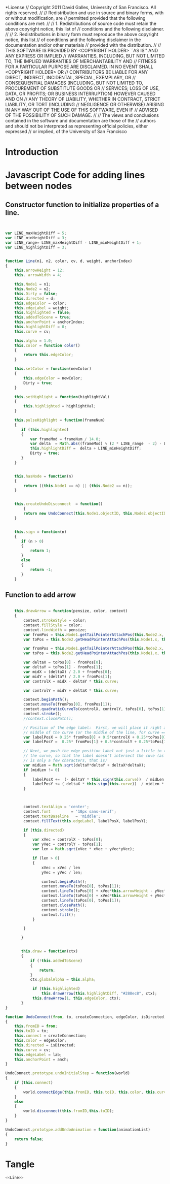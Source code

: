 #+TITLE:
#+AUTHOR:VLEAD
#+DATE:#+SETUPFILE: ./org-templates/level-0.org
#+TAGS: boilerplate(b)
#+EXCLUDE_TAGS: boilerplate
#+OPTIONS: ^:nil

*License
// Copyright 2011 David Galles, University of San Francisco. All rights reserved.
//
// Redistribution and use in source and binary forms, with or without modification, are
// permitted provided that the following conditions are met:
//
// 1. Redistributions of source code must retain the above copyright notice, this list of
// conditions and the following disclaimer.
//
// 2. Redistributions in binary form must reproduce the above copyright notice, this list
// of conditions and the following disclaimer in the documentation and/or other materials
// provided with the distribution.
//
// THIS SOFTWARE IS PROVIDED BY <COPYRIGHT HOLDER> ``AS IS'' AND ANY EXPRESS OR IMPLIED
// WARRANTIES, INCLUDING, BUT NOT LIMITED TO, THE IMPLIED WARRANTIES OF MERCHANTABILITY AND
// FITNESS FOR A PARTICULAR PURPOSE ARE DISCLAIMED. IN NO EVENT SHALL <COPYRIGHT HOLDER> OR
// CONTRIBUTORS BE LIABLE FOR ANY DIRECT, INDIRECT, INCIDENTAL, SPECIAL, EXEMPLARY, OR
// CONSEQUENTIAL DAMAGES (INCLUDING, BUT NOT LIMITED TO, PROCUREMENT OF SUBSTITUTE GOODS OR
// SERVICES; LOSS OF USE, DATA, OR PROFITS; OR BUSINESS INTERRUPTION) HOWEVER CAUSED AND ON
// ANY THEORY OF LIABILITY, WHETHER IN CONTRACT, STRICT LIABILITY, OR TORT (INCLUDING
// NEGLIGENCE OR OTHERWISE) ARISING IN ANY WAY OUT OF THE USE OF THIS SOFTWARE, EVEN IF
// ADVISED OF THE POSSIBILITY OF SUCH DAMAGE.
//
// The views and conclusions contained in the software and documentation are those of the
// authors and should not be interpreted as representing official policies, either expressed
// or implied, of the University of San Francisco


* Introduction
*  Javascript Code for adding lines between nodes


** Constructor function to initialize properties of a line.
#+NAME: Line
#+BEGIN_SRC js


var LINE_maxHeightDiff = 5;
var LINE_minHeightDiff = 3;
var LINE_range= LINE_maxHeightDiff - LINE_minHeightDiff + 1;
var LINE_highlightDiff = 3;

	
function Line(n1, n2, color, cv, d, weight, anchorIndex)
{
	this.arrowHeight = 12;
	this. arrowWidth = 4;

	this.Node1 = n1;
	this.Node2 = n2;
	this.Dirty = false;
	this.directed = d;
	this.edgeColor = color;
	this.edgeLabel = weight;
	this.highlighted = false;
	this.addedToScene = true;
	this.anchorPoint = anchorIndex;
	this.highlightDiff = 0;
	this.curve = cv;

	this.alpha = 1.0;
	this.color = function color()
	{
		return this.edgeColor;   
	}
	   
	this.setColor = function(newColor)
	{
		this.edgeColor = newColor;
		Dirty = true;
	}
	   
	this.setHighlight = function(highlightVal)
	{
		this.highlighted = highlightVal;   
	}
		   
	this.pulseHighlight = function(frameNum)
	{
	   if (this.highlighted)
	   {
		   var frameMod = frameNum / 14.0;
		   var delta  = Math.abs((frameMod) % (2 * LINE_range  - 2) - LINE_range + 1)
		   this.highlightDiff =  delta + LINE_minHeightDiff;
		   Dirty = true;			   
	   }
	}
	   
	   
	this.hasNode = function(n)
	{
		return ((this.Node1 == n) || (this.Node2 == n));   
	}
	   
	   
	this.createUndoDisconnect  = function()
        {
		return new UndoConnect(this.Node1.objectID, this.Node2.objectID, true, this.edgeColor, this.directed, this.curve, this.edgeLabel, this.anchorPoint);
	}
	   
	   
	this.sign = function(n)
	{
	   if (n > 0)
	   {
		   return 1;
	   }
	   else
	   {
		   return -1;
	   }
	}
	
#+END_SRC
	   
** Function to add arrow	   
	   
#+NAME: Line
#+BEGIN_SRC js	   
	   
	this.drawArrow = function(pensize, color, context)
	{		
		context.strokeStyle = color;
		context.fillStyle = color;
		context.lineWidth = pensize;
		var fromPos = this.Node1.getTailPointerAttachPos(this.Node2.x, this.Node2.y, this.anchorPoint);
		var toPos = this.Node2.getHeadPointerAttachPos(this.Node1.x, this.Node1.y);

		var fromPos = this.Node1.getTailPointerAttachPos(this.Node2.x, this.Node2.y, this.anchorPoint);
		var toPos = this.Node2.getHeadPointerAttachPos(this.Node1.x, this.Node1.y);

		var deltaX = toPos[0] - fromPos[0];
		var deltaY = toPos[1] - fromPos[1];
		var midX = (deltaX) / 2.0 + fromPos[0];
		var midY = (deltaY) / 2.0 + fromPos[1];
		var controlX = midX - deltaY * this.curve;

		var controlY = midY + deltaX * this.curve;

		context.beginPath();
		context.moveTo(fromPos[0], fromPos[1]);
		context.quadraticCurveTo(controlX, controlY, toPos[0], toPos[1]);
		context.stroke();
		//context.closePath();
			
		// Position of the edge label:  First, we will place it right along the
		// middle of the curve (or the middle of the line, for curve == 0)
		var labelPosX = 0.25* fromPos[0] + 0.5*controlX + 0.25*toPos[0]; 
		var labelPosY =  0.25* fromPos[1] + 0.5*controlY + 0.25*toPos[1]; 
			
		// Next, we push the edge position label out just a little in the direction of
		// the curve, so that the label doesn't intersect the cuve (as long as the label
		// is only a few characters, that is)
		var midLen = Math.sqrt(deltaY*deltaY + deltaX*deltaX);
		if (midLen != 0)
		{
			labelPosX +=  (- deltaY * this.sign(this.curve))  / midLen * 10 
			labelPosY += ( deltaX * this.sign(this.curve))  / midLen * 10  
		}
			


		context.textAlign = 'center';
		context.font         = '10px sans-serif';
		context.textBaseline   = 'middle'; 
		context.fillText(this.edgeLabel, labelPosX, labelPosY);

		if (this.directed)
		{
			var xVec = controlX - toPos[0];
			var yVec = controlY - toPos[1];
			var len = Math.sqrt(xVec * xVec + yVec*yVec);
		
			if (len > 0)
			{
				xVec = xVec / len
				yVec = yVec / len;
				
				context.beginPath();
				context.moveTo(toPos[0], toPos[1]);
				context.lineTo(toPos[0] + xVec*this.arrowHeight - yVec*this.arrowWidth, toPos[1] + yVec*this.arrowHeight + xVec*this.arrowWidth);
				context.lineTo(toPos[0] + xVec*this.arrowHeight + yVec*this.arrowWidth, toPos[1] + yVec*this.arrowHeight - xVec*this.arrowWidth);
				context.lineTo(toPos[0], toPos[1]);
				context.closePath();
				context.stroke();
				context.fill();
			}

		}
		   
	   }
	   
	   
	   this.draw = function(ctx)
	   {
		   if (!this.addedToScene)
		   {
			   return;   
		   }
		   ctx.globalAlpha = this.alpha;

			if (this.highlighted)
				this.drawArrow(this.highlightDiff, "#288ec8", ctx);
			this.drawArrow(1, this.edgeColor, ctx);
	   }	   
}
	
function UndoConnect(from, to, createConnection, edgeColor, isDirected, cv, lab, anch)
{
	this.fromID = from;
	this.toID = to;
	this.connect = createConnection;
	this.color = edgeColor;
	this.directed = isDirected;
	this.curve = cv;
	this.edgeLabel = lab;
	this.anchorPoint = anch;
}

UndoConnect.prototype.undoInitialStep = function(world)
{
	if (this.connect)
	{
		world.connectEdge(this.fromID, this.toID, this.color, this.curve, this.directed, this.edgeLabel,this.anchorPoint);
	}
	else
	{
		world.disconnect(this.fromID,this.toID);
	}
}

UndoConnect.prototype.addUndoAnimation = function(animationList)
{
	return false;
}
#+END_SRC

* Tangle
#+BEGIN_SRC js :tangle Line.js :eval no :noweb yes
<<Line>>
#+END_SRC
